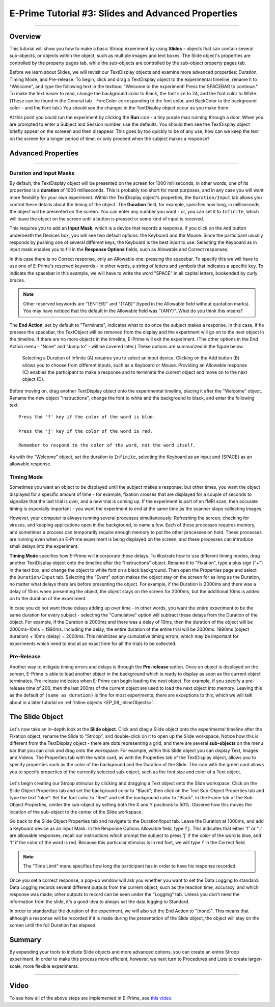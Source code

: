 .. _EP_03_Duration_Termination_Pre-Release:

===================================================
E-Prime Tutorial #3: Slides and Advanced Properties
===================================================

----------

Overview
***********************

This tutorial will show you how to make a basic Stroop experiment by using **Slides** - objects that can contain several sub-objects, or objects within the object, such as multiple images and text boxes. The Slide object's properties are controlled by the property pages tab, while the sub-objects are controlled by the sub-object property pages tab.

Before we learn about Slides, we will revisit our TextDisplay objects and examine more advanced properties: Duration, Timing Mode, and Pre-release. To begin, click and drag a TextDisplay object to the experimental timeline, rename it to "Welcome", and type the following text in the textbox: "Welcome to the experiment! Press the SPACEBAR to continue." To make the text easier to read, change the background color to Black, the font size to 24, and the font color to White. (These can be found in the General tab - ForeColor corresponding to the font color, and BackColor to the background color - and the Font tab.) You should see the changes in the TextDisplay object occur as you make them.

At this point you could run the experiment by clicking the **Run** icon - a tiny purple man running through a door. When you are prompted to enter a Subject and Session number, use the defaults. You should then see the TextDisplay object briefly appear on the screeen and then disappear. This goes by too quickly to be of any use; how can we keep the text on the screen for a longer period of time, or only proceed when the subject makes a response?


Advanced Properties
***********************

----------

Duration and Input Masks
^^^^^^^^^^^

By default, the TextDisplay object will be presented on the screen for 1000 milliseconds; in other words, one of its properties is a **duration** of 1000 milliseconds. This is probably too short for most purposes, and in any case you will want more flexbility for your own experiment. Within the TextDisplay object's properties, the ``Duration/Input`` tab allows you control these details about the timing of the object. The **Duration** field, for example, specifies how long, in milliseconds, the object will be presented on the screen. You can enter any number you want - or, you can set it to ``Infinite``, which will leave the object on the screen until a button is pressed or some kind of input is received.

This requires you to add an **Input Mask**, which is a device that records a response. If you click on the ``Add`` button underneath the Devices box, you will see two default options: the Keyboard and the Mouse. Since the participant usually responds by pushing one of several different keys, the Keyboard is the best input to use. Selecting the Keyboard as in input mask enables you to fill in the **Response Options** fields, such as Allowable and Correct responses.

In this case there is no Correct response, only an Allowable one: pressing the spacebar. To specify this we will have to use one of E-Prime's reserved keywords - in other words, a string of letters and symbols that indicates a specific key. To indicate the spacebar in this example, we will have to write the word "SPACE" in all capital letters, bookended by curly braces.

.. note::

  Other reserved keywords are "{ENTER}" and "{TAB}" (typed in the Allowable field without quotation marks). You may have noticed that the default in the Allowable field was "{ANY}". What do you think this means?
  
The **End Action**, set by default to "Terminate", indicates what to do once the subject makes a response. In this case, if he presses the spacebar, the TextObject will be removed from the display and the experiment will go on to the next object in the timeline. If there are no more objects in the timeline, E-Prime will exit the experiment. (The other options in the End Action menu - "None" and "Jump to" - will be covered later.) These options are summarized in the figure below.

.. figure:: 03_Duration_Inputs.png

  Selecting a Duration of Infinite (A) requires you to select an input device. Clicking on the Add button (B) allows you to choose from different inputs, such as a Keyboard or Mouse. Providing an Allowable response (C) enables the participant to make a response and to terminate the current object and move on to the next object (D).
  
  
Before moving on, drag another TextDisplay object onto the experimental timeline, placing it after the "Welcome" object. Rename the new object "Instructions", change the font to white and the background to black, and enter the following text:

::

  Press the 'f' key if the color of the word is blue.

  Press the 'j' key if the color of the word is red.

  Remember to respond to the color of the word, not the word itself.
  
As with the "Welcome" object, set the duration to ``Infinite``, selecting the Keyboard as an input and {SPACE} as an allowable response.


Timing Mode
^^^^^^^^^^^^^^^

Sometimes you want an object to be displayed until the subject makes a response; but other times, you want the object displayed for a specific amount of time - for example, fixation crosses that are displayed for a couple of seconds to signalize that the last trial is over, and a new trial is coming up. If the experiment is part of an fMRI scan, then accurate timing is especially important - you want the experiment to end at the same time as the scanner stops collecting images.

However, your computer is always running several processes simultaneously: Refreshing the screen, checking for viruses, and keeping applications open in the background, to name a few. Each of these processes requires memory, and sometimes a process can temporarily require enough memory to put the other processes on hold. These processes are running even when an E-Prime experiment is being displayed on the screen, and these processes can introduce small delays into the experiment.

**Timing Mode** specifies how E-Prime will incorporate these delays. To illustrate how to use different timing modes, drag another TextDisplay object onto the timeline after the "Instructions" object. Rename it to "Fixation", type a plus sign ("+") in the text box, and change the object to white font on a black background. Then open the Properties page and select the ``Duration/Input`` tab. Selecting the "Event" option makes the object stay on the screen for as long as the Duration, no matter what delays there are before presenting the object. For example, if the Duration is 2000ms and there was a delay of 10ms when presenting the object, the object stays on the screen for 2000ms, but the additional 10ms is added on to the duration of the experiment.

In case you do not want these delays adding up over time - in other words, you want the entire experiment to be the same duration for every subject - selecting the "Cumulative" option will subtract these delays from the Duration of the object. For example, if the Duration is 2000ms and there was a delay of 10ms, then the duration of the object will be 2000ms-10ms = 1990ms. Including the delay, the entire duration of the entire trial will be 2000ms: 1990ms (object duration) + 10ms (delay) = 2000ms. This minimizes any cumulative timing errors, which may be important for experiments which need to end at an exact time for all the trials to be collected.

Pre-Release
^^^^^^^^^^^^

Another way to mitigate timing errors and delays is through the **Pre-release** option. Once an object is displayed on the screen, E-Prime is able to load another object in the background which is ready to display as soon as the current object terminates. Pre-release indicates when E-Prime can begin loading the next object. For example, if you specify a pre-release time of 200, then the last 200ms of the current object are used to load the next object into memory. Leaving this as the default of ``(same as duration)`` is fine for most experiments; there are exceptions to this, which we will talk about in a later tutorial on :ref:`Inline objects <EP_08_InlineObjects>`.

The Slide Object
*****************

Let's now take an in-depth look at the **Slide object**. Click and drag a Slide object onto the experimental timeline after the Fixation object, rename the Slide to "Stroop", and double-click on it to open up the Slide workspace. Notice how this is different from the TextDisplay object - there are dots representing a grid, and there are several **sub-objects** on the menu bar that you can click and drag onto the workspace. For example, within this Slide object you can display Text, Images and Videos. The Properties tab with the white card, as with the Properties tab of the TextDisplay object, allows you to specify properties such as the color of the background and the Duration of the Slide. The icon with the green card allows you to specify properties of the currently selected sub-object, such as the font size and color of a Text object.

.. figure:: 03_Object_SubObject.png

Let's begin creating our Stroop stimulus by clicking and dragging a Text object onto the Slide workspace. Click on the Slide Object Properties tab and set the background color to "Black"; then click on the Text Sub-Object Properties tab and type the text "blue". Set the font color to "Red" and set the background color to "Black". In the Frame tab of the Sub-Object Properties, center the sub-object by setting both the X and Y positions to 50%. Observe how this moves the location of the sub-object to the center of the Slide workspace.

Go back to the Slide Object Properties tab and navigate to the Duration/Input tab. Leave the Duration at 1000ms, and add a Keyboard device as an Input Mask. In the Response Options Allowable field, type ``fj``. This indicates that either 'f' or ''j' are allowable responses; recall our instructions which prompt the subject to press 'j' if the *color* of the word is blue, and 'f' if the color of the word is red. Because this particular stimulus is in red font, we will type ``f`` in the Correct field.

.. note::

  The "Time Limit" menu specifies how long the participant has in order to have his response recorded.
  
Once you set a correct response, a pop-up window will ask you whether you want to set the Data Logging to standard. Data Logging records several different outputs from the current object, such as the reaction time, accuracy, and which response was made; other outputs to record can be seen under the "Logging" tab. Unless you don't need the information from the slide, it's a good idea to always set the data logging to Standard.

In order to standardize the duration of the experiment, we will also set the End Action to "(none)". This means that although a response will be recorded if it is made during the presentation of the Slide object, the object will stay on the screen until the full Duration has elapsed.


Summary
***********

By expanding your tools to include Slide objects and more advanced options, you can create an entire Stroop experiment. In order to make this process more efficient, however, we next turn to Procedures and Lists to create larger-scale, more flexible experiments.

-----------

Video
**********

To see how all of the above steps are implemented in E-Prime, see `this video <https://www.youtube.com/watch?v=S8zO8T_0DiA&list=PLIQIswOrUH68zDYePgAy9_6pdErSbsegM&index=3>`__.
